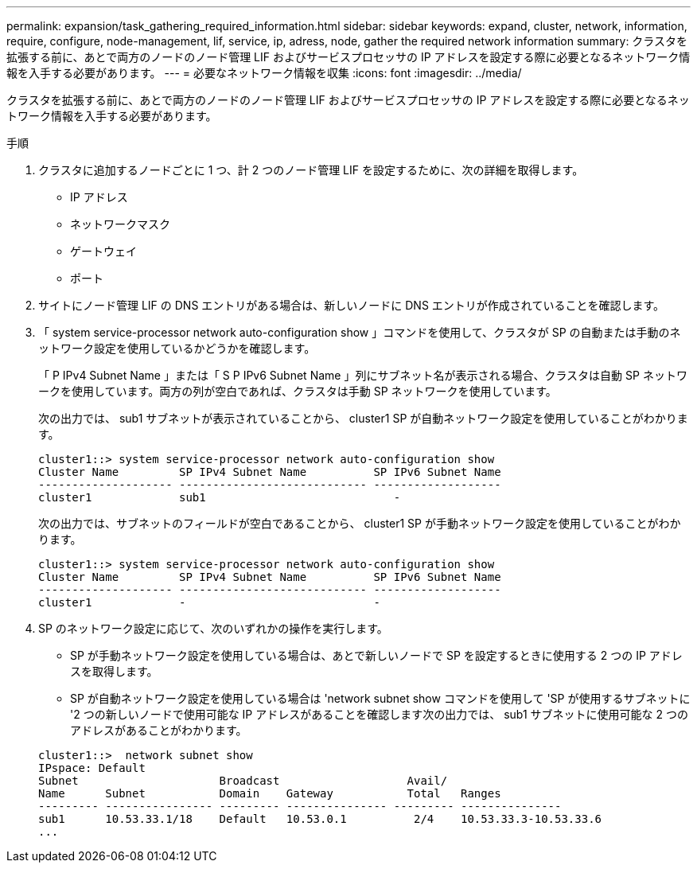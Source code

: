 ---
permalink: expansion/task_gathering_required_information.html 
sidebar: sidebar 
keywords: expand, cluster, network, information, require, configure, node-management, lif, service, ip, adress, node, gather the required network information 
summary: クラスタを拡張する前に、あとで両方のノードのノード管理 LIF およびサービスプロセッサの IP アドレスを設定する際に必要となるネットワーク情報を入手する必要があります。 
---
= 必要なネットワーク情報を収集
:icons: font
:imagesdir: ../media/


[role="lead"]
クラスタを拡張する前に、あとで両方のノードのノード管理 LIF およびサービスプロセッサの IP アドレスを設定する際に必要となるネットワーク情報を入手する必要があります。

.手順
. クラスタに追加するノードごとに 1 つ、計 2 つのノード管理 LIF を設定するために、次の詳細を取得します。
+
** IP アドレス
** ネットワークマスク
** ゲートウェイ
** ポート


. サイトにノード管理 LIF の DNS エントリがある場合は、新しいノードに DNS エントリが作成されていることを確認します。
. 「 system service-processor network auto-configuration show 」コマンドを使用して、クラスタが SP の自動または手動のネットワーク設定を使用しているかどうかを確認します。
+
「 P IPv4 Subnet Name 」または「 S P IPv6 Subnet Name 」列にサブネット名が表示される場合、クラスタは自動 SP ネットワークを使用しています。両方の列が空白であれば、クラスタは手動 SP ネットワークを使用しています。

+
次の出力では、 sub1 サブネットが表示されていることから、 cluster1 SP が自動ネットワーク設定を使用していることがわかります。

+
[listing]
----
cluster1::> system service-processor network auto-configuration show
Cluster Name         SP IPv4 Subnet Name          SP IPv6 Subnet Name
-------------------- ---------------------------- -------------------
cluster1             sub1                            -
----
+
次の出力では、サブネットのフィールドが空白であることから、 cluster1 SP が手動ネットワーク設定を使用していることがわかります。

+
[listing]
----
cluster1::> system service-processor network auto-configuration show
Cluster Name         SP IPv4 Subnet Name          SP IPv6 Subnet Name
-------------------- ---------------------------- -------------------
cluster1             -                            -
----
. SP のネットワーク設定に応じて、次のいずれかの操作を実行します。
+
** SP が手動ネットワーク設定を使用している場合は、あとで新しいノードで SP を設定するときに使用する 2 つの IP アドレスを取得します。
** SP が自動ネットワーク設定を使用している場合は 'network subnet show コマンドを使用して 'SP が使用するサブネットに '2 つの新しいノードで使用可能な IP アドレスがあることを確認します次の出力では、 sub1 サブネットに使用可能な 2 つのアドレスがあることがわかります。


+
[listing]
----
cluster1::>  network subnet show
IPspace: Default
Subnet                     Broadcast                   Avail/
Name      Subnet           Domain    Gateway           Total   Ranges
--------- ---------------- --------- --------------- --------- ---------------
sub1      10.53.33.1/18    Default   10.53.0.1          2/4    10.53.33.3-10.53.33.6
...
----

